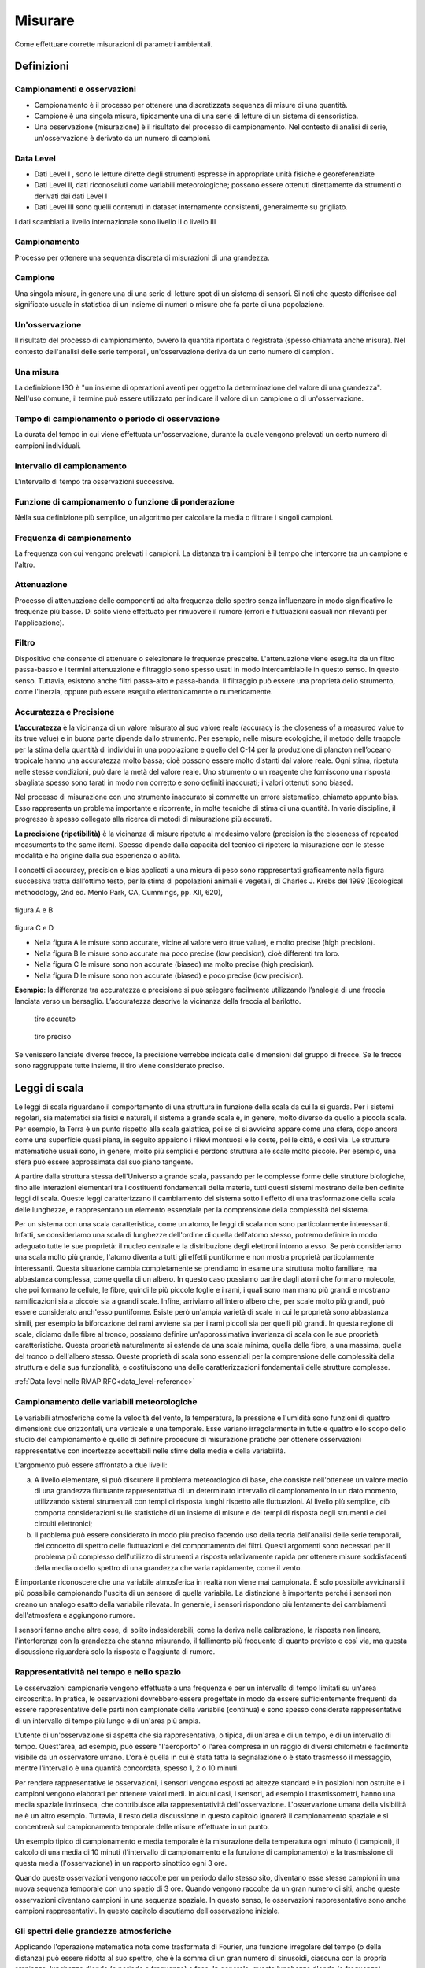 Misurare
++++++++

Come effettuare corrette misurazioni di parametri ambientali.


Definizioni
===========

Campionamenti e osservazioni
----------------------------

- Campionamento è il processo per ottenere una discretizzata sequenza
  di misure di una quantità.

- Campione è una singola misura, tipicamente una di una serie di
  letture di un sistema di sensoristica.


- Una osservazione (misurazione) è il risultato del processo di
  campionamento. Nel contesto di analisi di serie, un'osservazione è
  derivato da un numero di campioni.

Data Level
----------

- Dati Level I , sono le letture dirette degli strumenti espresse in
  appropriate unità fisiche e georeferenziate

- Dati Level II, dati riconosciuti come variabili meteorologiche;
  possono essere ottenuti direttamente da strumenti o derivati dai
  dati Level I

- Dati Level III sono quelli contenuti in dataset internamente
  consistenti, generalmente su grigliato.
   
I dati scambiati a livello internazionale sono livello II o livello III


Campionamento
-------------

Processo per ottenere una sequenza discreta di misurazioni di una
grandezza.


Campione
--------

Una singola misura, in genere una di una serie di letture spot di un
sistema di sensori. Si noti che questo differisce dal significato
usuale in statistica di un insieme di numeri o misure che fa parte di
una popolazione.

Un'osservazione
---------------

Il risultato del processo di campionamento, ovvero la quantità
riportata o registrata (spesso chiamata anche misura). Nel contesto
dell'analisi delle serie temporali, un'osservazione deriva da un certo
numero di campioni.

Una misura
----------

La definizione ISO è "un insieme di operazioni aventi per oggetto la
determinazione del valore di una grandezza". Nell'uso comune, il
termine può essere utilizzato per indicare il valore di un campione o
di un'osservazione.

Tempo di campionamento o periodo di osservazione
------------------------------------------------

La durata del tempo in cui viene effettuata un'osservazione, durante
la quale vengono prelevati un certo numero di campioni individuali.

Intervallo di campionamento
---------------------------

L'intervallo di tempo tra osservazioni successive.

Funzione di campionamento o funzione di ponderazione
----------------------------------------------------

Nella sua definizione più semplice, un algoritmo per calcolare la
media o filtrare i singoli campioni.

Frequenza di campionamento
--------------------------

La frequenza con cui vengono prelevati i campioni. La distanza tra i
campioni è il tempo che intercorre tra un campione e l'altro.

Attenuazione
------------

Processo di attenuazione delle componenti ad alta frequenza dello
spettro senza influenzare in modo significativo le frequenze più
basse. Di solito viene effettuato per rimuovere il rumore (errori e
fluttuazioni casuali non rilevanti per l'applicazione).

Filtro
------

Dispositivo che consente di attenuare o selezionare le frequenze
prescelte. L'attenuazione viene eseguita da un filtro passa-basso e i
termini attenuazione e filtraggio sono spesso usati in modo
intercambiabile in questo senso. In questo senso. Tuttavia, esistono
anche filtri passa-alto e passa-banda. Il filtraggio può essere una
proprietà dello strumento, come l'inerzia, oppure può essere eseguito
elettronicamente o numericamente.

Accuratezza e Precisione
------------------------

**L’accuratezza** è la vicinanza di un valore misurato al suo valore reale
(accuracy is the closeness of a measured value to its true value) e in
buona parte dipende dallo strumento. Per esempio, nelle misure
ecologiche, il metodo delle trappole per la stima della quantità di
individui in una popolazione e quello del C-14 per la produzione di
plancton nell’oceano tropicale hanno una accuratezza molto bassa; cioè
possono essere molto distanti dal valore reale. Ogni stima, ripetuta
nelle stesse condizioni, può dare la metà del valore reale. Uno
strumento o un reagente che forniscono una risposta sbagliata spesso
sono tarati in modo non corretto e sono definiti inaccurati; i valori
ottenuti sono biased.

Nel processo di misurazione con uno strumento inaccurato si commette
un errore sistematico, chiamato appunto bias. Esso rappresenta un
problema importante e ricorrente, in molte tecniche di stima di una
quantità. In varie discipline, il progresso è spesso collegato alla
ricerca di metodi di misurazione più accurati.

**La precisione (ripetibilità)** è la vicinanza di misure ripetute al medesimo valore (precision is the closeness of repeated measuments to the same item). Spesso dipende dalla capacità del tecnico di ripetere la misurazione con le stesse modalità e ha origine  dalla sua esperienza o abilità.

I concetti di accuracy, precision e bias applicati a una misura di
peso sono rappresentati graficamente nella figura successiva tratta
dall’ottimo testo, per la stima di popolazioni animali e vegetali, di
Charles J. Krebs del 1999 (Ecological methodology, 2nd ed. Menlo Park,
CA, Cummings, pp. XII, 620),

.. figure :: image119.gif 

figura A e B

.. figure :: image120.gif 

figura C e D

* Nella figura A le misure sono accurate, vicine al valore vero (true
  value), e molto precise (high precision).

* Nella figura B le misure sono accurate ma poco precise (low
  precision), cioè differenti tra loro.

* Nella figura C le misure sono non accurate (biased) ma molto precise
  (high precision).

* Nella figura D le misure sono non accurate (biased) e poco
  precise (low precision).

**Esempio**: la differenza tra accuratezza e precisione si può
spiegare facilmente utilizzando l’analogia di una freccia lanciata
verso un bersaglio.  L’accuratezza descrive la vicinanza della freccia
al barilotto.

.. figure ::   sensor-precision-example1.png
   :scale: 30 %

   tiro accurato
   
.. figure :: sensor-accuracy-example1.webp
   :scale: 30 %

   tiro preciso


Se venissero lanciate diverse frecce, la precisione verrebbe indicata
dalle dimensioni del gruppo di frecce.  Se le frecce sono raggruppate
tutte insieme, il tiro viene considerato preciso.


Leggi di scala
==============

Le leggi di scala riguardano il comportamento di una struttura in
funzione della scala da cui la si guarda. Per i sistemi regolari, sia
matematici sia fisici e naturali, il sistema a grande scala è, in
genere, molto diverso da quello a piccola scala. Per esempio, la Terra
è un punto rispetto alla scala galattica, poi se ci si avvicina appare
come una sfera, dopo ancora come una superficie quasi piana, in
seguito appaiono i rilievi montuosi e le coste, poi le città, e così
via. Le strutture matematiche usuali sono, in genere, molto più
semplici e perdono struttura alle scale molto piccole. Per esempio,
una sfera può essere approssimata dal suo piano tangente.

A partire dalla struttura stessa dell'Universo a grande scala,
passando per le complesse forme delle strutture biologiche, fino alle
interazioni elementari tra i costituenti fondamentali della materia,
tutti questi sistemi mostrano delle ben definite leggi di
scala. Queste leggi caratterizzano il cambiamento del sistema sotto
l'effetto di una trasformazione della scala delle lunghezze, e
rappresentano un elemento essenziale per la comprensione della
complessità del sistema.

Per un sistema con una scala caratteristica, come un atomo, le leggi
di scala non sono particolarmente interessanti. Infatti, se
consideriamo una scala di lunghezze dell'ordine di quella dell'atomo
stesso, potremo definire in modo adeguato tutte le sue proprietà: il
nucleo centrale e la distribuzione degli elettroni intorno a esso. Se
però consideriamo una scala molto più grande, l'atomo diventa a tutti
gli effetti puntiforme e non mostra proprietà particolarmente
interessanti. Questa situazione cambia completamente se prendiamo in
esame una struttura molto familiare, ma abbastanza complessa, come
quella di un albero. In questo caso possiamo partire dagli atomi che
formano molecole, che poi formano le cellule, le fibre, quindi le più
piccole foglie e i rami, i quali sono man mano più grandi e mostrano
ramificazioni sia a piccole sia a grandi scale. Infine, arriviamo
all'intero albero che, per scale molto più grandi, può essere
considerato anch'esso puntiforme. Esiste però un'ampia varietà di
scale in cui le proprietà sono abbastanza simili, per esempio la
biforcazione dei rami avviene sia per i rami piccoli sia per quelli
più grandi. In questa regione di scale, diciamo dalle fibre al tronco,
possiamo definire un'approssimativa invarianza di scala con le sue
proprietà caratteristiche. Questa proprietà naturalmente si estende da
una scala minima, quella delle fibre, a una massima, quella del tronco
o dell'albero stesso. Queste proprietà di scala sono essenziali per la
comprensione delle complessità della struttura e della sua
funzionalità, e costituiscono una delle caratterizzazioni fondamentali
delle strutture complesse.

:ref:`Data level nelle RMAP RFC<data_level-reference>`


Campionamento delle variabili meteorologiche
--------------------------------------------

Le variabili atmosferiche come la velocità del vento, la temperatura,
la pressione e l'umidità sono funzioni di quattro dimensioni: due
orizzontali, una verticale e una temporale. Esse variano
irregolarmente in tutte e quattro e lo scopo dello studio del
campionamento è quello di definire procedure di misurazione pratiche
per ottenere osservazioni rappresentative con incertezze accettabili
nelle stime della media e della variabilità.

L'argomento può essere affrontato a due livelli:

a) A livello elementare, si può discutere il problema meteorologico di
   base, che consiste nell'ottenere un valore medio di una grandezza
   fluttuante rappresentativa di un determinato intervallo di
   campionamento in un dato momento, utilizzando sistemi strumentali
   con tempi di risposta lunghi rispetto alle fluttuazioni. Al livello
   più semplice, ciò comporta considerazioni sulle statistiche di
   un insieme di misure e dei tempi di risposta degli strumenti e dei
   circuiti elettronici;

b) Il problema può essere considerato in modo più preciso facendo uso
   della teoria dell'analisi delle serie temporali, del concetto di
   spettro delle fluttuazioni e del comportamento dei filtri. Questi
   argomenti sono necessari per il problema più complesso
   dell'utilizzo di strumenti a risposta relativamente rapida per
   ottenere misure soddisfacenti della media o dello spettro di una
   grandezza che varia rapidamente, come il vento.

È importante riconoscere che una variabile atmosferica in realtà non
viene mai campionata. È solo possibile avvicinarsi il più possibile
campionando l'uscita di un sensore di quella variabile.  La
distinzione è importante perché i sensori non creano un analogo esatto
della variabile rilevata.  In generale, i sensori rispondono più
lentamente dei cambiamenti dell'atmosfera e aggiungono rumore.

I sensori fanno anche altre cose, di solito indesiderabili, come la
deriva nella calibrazione, la risposta non lineare, l'interferenza con
la grandezza che stanno misurando, il fallimento più frequente di
quanto previsto e così via, ma questa discussione riguarderà solo la
risposta e l'aggiunta di rumore.



Rappresentatività nel tempo e nello spazio
------------------------------------------

Le osservazioni campionarie vengono effettuate a una frequenza e per
un intervallo di tempo limitati su un'area circoscritta. In pratica,
le osservazioni dovrebbero essere progettate in modo da essere
sufficientemente frequenti da essere rappresentative delle parti non
campionate della variabile (continua) e sono spesso considerate
rappresentative di un intervallo di tempo più lungo e di un'area più
ampia.

L'utente di un'osservazione si aspetta che sia rappresentativa, o
tipica, di un'area e di un tempo, e di un intervallo di
tempo. Quest'area, ad esempio, può essere "l'aeroporto" o l'area
compresa in un raggio di diversi chilometri e facilmente visibile da
un osservatore umano. L'ora è quella in cui è stata fatta la
segnalazione o è stato trasmesso il messaggio, mentre l'intervallo è
una quantità concordata, spesso 1, 2 o 10 minuti.

Per rendere rappresentative le osservazioni, i sensori vengono esposti
ad altezze standard e in posizioni non ostruite e i campioni vengono
elaborati per ottenere valori medi. In alcuni casi, i sensori, ad
esempio i trasmissometri, hanno una media spaziale intrinseca, che
contribuisce alla rappresentatività dell'osservazione. L'osservazione
umana della visibilità ne è un altro esempio. Tuttavia, il resto della
discussione in questo capitolo ignorerà il campionamento spaziale e si
concentrerà sul campionamento temporale delle misure effettuate in un
punto.

Un esempio tipico di campionamento e media temporale è la misurazione
della temperatura ogni minuto (i campioni), il calcolo di una media di
10 minuti (l'intervallo di campionamento e la funzione di
campionamento) e la trasmissione di questa media (l'osservazione) in
un rapporto sinottico ogni 3 ore.

Quando queste osservazioni vengono raccolte per un periodo dallo
stesso sito, diventano esse stesse campioni in una nuova sequenza
temporale con uno spazio di 3 ore. Quando vengono raccolte da un gran
numero di siti, anche queste osservazioni diventano campioni in una
sequenza spaziale. In questo senso, le osservazioni rappresentative
sono anche campioni rappresentativi. In questo capitolo discutiamo
dell'osservazione iniziale.


Gli spettri delle grandezze atmosferiche
----------------------------------------

Applicando l'operazione matematica nota come trasformata di Fourier,
una funzione irregolare del tempo (o della distanza) può essere
ridotta al suo spettro, che è la somma di un gran numero di sinusoidi,
ciascuna con la propria ampiezza, lunghezza d'onda (o periodo o
frequenza) e fase. In generale, queste lunghezze d'onda (o frequenze)
definiscono "scale" o "scale di moto" dell'atmosfera.

La gamma di queste scale è limitata nell'atmosfera. A un estremo dello
spettro, le scale orizzontali non possono superare la circonferenza
della Terra o circa 40 000 km. Per scopi meteorologici, le scale
verticali non superano le poche decine di chilometri. Nella dimensione
temporale, invece, le scale più lunghe sono quelle climatologiche e,
in linea di principio, non hanno limiti, ma in pratica il periodo più
lungo non supera la lunghezza dei record. All'estremità breve, la
dissipazione viscosa dell'energia turbolenta in calore stabilisce un
limite inferiore. Vicino alla superficie della Terra, questo limite si
trova a una lunghezza d'onda di pochi centimetri e aumenta con
l'altezza fino a pochi metri nella stratosfera. Nella dimensione
temporale, queste lunghezze d'onda corrispondono a frequenze di decine
di hertz. È corretto dire che le variabili atmosferiche hanno una
larghezza di banda limitata.

La Figura 2.1 è una rappresentazione schematica dello spettro di una
grandezza meteorologica come il vento, misurato in una particolare
stazione e in un determinato momento.

L'ordinata, comunemente chiamata energia o densità spettrale, è legata
alla varianza delle fluttuazioni del vento ad ogni frequenza n. Lo
spettro della Figura 2.1 ha un minimo di energia alla mesoscala
intorno a un ciclo all'ora, tra picchi nella scala sinottica intorno a
un ciclo ogni quattro giorni e nella microscala intorno a un ciclo al
minuto. Le lunghezze d'onda più piccole sono di pochi centimetri e le
frequenze più grandi sono di decine di hertz.

.. image :: A_typical_spectrum_of_a_meteorological_quantity.png


Errore standard
---------------

Derivato da un'opera di:
Andrea Minini - email: info@andreaminini.com - PEC andreaminini@pec.it

licenza CC BY 4.0 Attribution 4.0 International
https://creativecommons.org/licenses/by/4.0/

L'errore standard ex rappresenta la deviazione standard della media
campionaria, ovvero quanto ci si aspetta che la media E(X) calcolata
su un campione X differisca dalla vera media μ della popolazione.

L'errore standard è dato dalla formula:

.. math ::
  e_{x}=\frac{\sigma}{\sqrt{n}}

Dove:

* σ è la deviazione standard della popolazione, cioè una misura della
  dispersione dei dati nella popolazione.

* n è la dimensione del campione, cioè il numero di osservazioni
  raccolte dal campione.

Se la media campionaria è E(X), allora si posso ragionevolmente
affermare che la media della popolazione μ si trova
approssimativamente all'interno dell'intervallo

E(X)±ex

Dalla formula

.. math ::
   e_{x}=\frac{\sigma}{\sqrt{n}}

deduco che all'aumentare della dimensione del campione n l'errore
standard diminuisce.

Questo avviene perché con campioni più grandi la media campionaria
tende a essere più vicina alla media reale della popolazione.

**Stima**

La deviazione standard σ della popolazione campionata è raramente
nota. Pertanto, l'errore standard della media viene solitamente
stimato sostituendo σ con la deviazione standard σx del campione:

.. math ::
   e_{x}\sim \frac{\sigma_{x}}{\sqrt{n}}


Esempio di campionamento
------------------------

Questo un esempio di campionamento di temperatura con la retta di
regressione lineare:

.. image :: turbolenza_temperature.png

come ordine di grandezza si deduce che campionando ogni 30 secondi
l'errore sulla temperatura media oraria è dell'ordine di grandezza del
decimo di grado con campionamneti ogni 30 secondi

.. math ::
   0.09 = \frac{1}{\sqrt{120}}

Qui alcune considerazioni sulla costante di tempo:
https://www.unirc.it/documentazione/materiale_didattico/597_2011_289_11765.pdf




Taratura e calibrazione
=======================

la taratura è un'operazione che permette di definire le
caratteristiche metrologiche di uno strumento, allo scopo di definirne
la precisione; la calibrazione ha come obiettivo quello di rendere lo
strumento più accurato e spesso, conseguentemente, migliorarne la
precisione

La taratura
-----------

La taratura può essere usata per la determinazione delle
caratteristiche metrologiche dello strumento (es. accuratezza,
ripetibilità, riproducibilità, linearità, ecc.) necessari per
definirne la funzionalità, o per verificarne la rispondenza a dei
requisiti. Inoltre permette di sapere qual è la variazione del valore
della grandezza.

La calibrazione
---------------

L'insieme di operazioni svolte su un sistema di misura, affinché esso
fornisca indicazioni prescritte in corrispondenza di determinati
valori di una grandezza da sottoporre a misurazione

Metodologia
-----------

A confronto, dove una medesima grandezza viene contemporaneamente
letta dallo strumento in calibrazione e da quello campione; a
sostituzione, dove il campione genera direttamente la grandezza di
riferimento che viene fatta misurare allo strumento in calibrazione;


Criteri generali per la scelta del sito
=======================================

La stazione meteorologica deve sorgere in un luogo piano e libero,
possibilmente il suolo deve essere coperto da un tappeto erboso da cui
vanno eliminate erbacce e cespugli. Il taglio della copertura erbosa
deve essere frequente in modo da tenere l'erba uniformemente bassa;
l'erba tagliata deve essere asportata per evitare l'effetto pacciamante
della stessa e le conseguenti modificazioni del regime di temperatura ed
umidità del terreno. E' sempre sconsigliabile lastricare di cemento o
asfaltare o coprire con pietre o ghiaia il terreno del sito; in tale
condizione infatti il calore riverberato altera di diversi gradi la
temperatura dell'aria falsando le misure. Se non vi fossero altre
possibilità , in caso di montaggio su terrazzo si consiglia di
predisporre sotto la capannina un ampio riquadro di terreno inerbito
contenuto in apposito recipiente . Il parco strumenti dovrebbe situarsi
ad una distanza minima pari 4 – 8 volte l'altezza degli ostacoli
esistenti (alberi, siepi, edifici, muri etc.). Non devono esistere
ostacoli che creino ombra ; brevi periodo di ombreggiamento al sorgere
ed al tramontare del sole. La stazione ideale deve essere posta in un
luogo realmente rappresentativo delle condizioni naturali della regione
agricola o urbana considerata, ma non sempre nella ricerca dei siti per
stazioni meteo ambientali è possibile raggiungere il completo rispetto
di queste condizioni. In queste condizioni è consigliabile ricercare le
migliori condizioni possibili avendo l'accortezza di documentare
dettagliatamente le particolarità della collocazione della
strumentazione


Temperatura e umidità
=====================

SHIELDS
-------

La capannina meteorologica
..........................

La capannina solitamente di legno (scarsa conducibilità termica) e
colorata con vernice bianca riflettente (minima assorbimento di
radiazione); inoltre è realizzata in modo da garantire la circolazione
dell'aria all'interno. Per evitare l'effetto della radiazione infrarossa
emessa dal terreno, la capannina deve avere sulla base inferiore una
doppia schermatura. La disposizione della capannina, con la porta
disposta verso nord, evita che l'insolazione diretta penetri fino ai
sensori di temperatura durante l'osservazione / manutenzione.

Istruzioni per la costruzione di una capannina meteorologica
............................................................

The instrument shelter should be constructed of approximately 2 cm thick
White Pine or similar wood and painted white, inside and out. A lock
should be installed to prevent tampering with the instruments. Mounting
blocks should be installed on the interior to insure that the max/min
thermometer does not touch the back wall. The parts should be screwed
together or glued and nailed. The plans are specified in metric units.
Therefore, you may need to make minor adjustments to dimensions
depending on the local standard dimensions of wood in your region. It is
easier to purchase prefabricated louvered panels, and they are usually
available for purchase. The primary criteria for constructing louvres is
that they provide for ventilation of the instrument shelter while
preventing sunlight and rain from entering directly. To prevent sunlight
from entering the shelter we suggest that each louvre slat overlap
slightly with adjacent slats. See Figure AT-IC-1.

.. image :: misure-000.png

There should also be a
gap between slats of approximately 1 cm, and the slat angle should be
roughly 50-60 degrees from horizontal. For shelter mounting
instructions, see image:

.. image :: misure-001.png

Radiation Shield
................

A radiation shield or screen should be designed to provide an enclosure
with an internal temperature that is both uniform and the same as that
of the outside air. It should completely surround the thermometers and
exclude radiant heat, precipitation and other phenomena that might
influence the measurement. Screens with forced ventilation, in which air
is drawn over the thermometer element by a fan, may help to avoid biases
when the microclimate inside the screen deviates from the surrounding
air mass. Such a deviation only occurs when the natural wind speed is
very low (< 1 m s–1). When such artificial ventilation is used, care
should be taken to prevent the deposition of aerosols and rain droplets
on the sensor which decrease its temperature towards the wet-bulb
temperature. As a shield material, highly polished, non-oxidized metal
is favourable because of its high reflectivity and low heat absorption.
Nevertheless, thermally insulating plastic-based material is preferable
because of its simple maintenance requirements. Thermally insulating
material must be used if the system relies on natural ventilation.

Louvred screens
...............

Most of the numerous varieties of louvred screen rely on natural
ventilation. The walls of such a screen should preferably be
double-louvred and the floor should be made of staggered boards, but
other types of construction may be found to meet the above requirements.
The roof should be doublelayered, with provisions for ventilation of the
space between the two layers. In cold climates, owing to the high
reflectivity of snow (up to 88 per cent), the screen should also have a
double floor. At the same time, however, the floor should easily drop or
tilt so that any snow entering the screen during a storm can be removed.
The size and construction of the screen should be such that it keeps the
heat capacity as low as practicable and allows ample space between the
instruments and the walls. The latter feature excludes all possibility
of direct contact between the thermometer sensing elements and the
walls, and is particularly important in the tropics where insolation may
heat the sides to the extent that an appreciable temperature gradient is
caused in the screen. Direct contact between the sensing elements and
the thermometer mounting should also be avoided. The screen should be
painted both inside and outside with white, non-hygroscopic paint. When
double walls are provided, the layer of air between them serves to
reduce the amount of heat that would otherwise be conducted from the
outer wall to the inner enclosure, especially in strong sunshine. When
the wind is appreciable, the air between the walls is changed
continually so that the conduction of heat inwards from the outer walls
is further decreased. The free circulation of air throughout the screen
helps the temperature of the inner wall adapt to ambient air changes. In
this way, the influence of the inner wall upon the temperature of the
thermometer is reduced. Also, the free circulation of air within the
screen enables the thermometer to follow the ambient air changes more
quickly than if radiative exchanges alone were operative. However, the
air circulating through the screen spends a finite time in contact with
the outer walls and may have its temperature altered thereby. This
effect becomes appreciable when the wind is light and the temperature of
the outer wall is markedly different from the air temperature. Thus, the
temperature of the air in a screen can be expected to be higher than the
true air temperature on a day

Temperatura dell'aria
---------------------

Definition
..........

WMO (1992) defines temperature as a physical quantity characterizing the
mean random motion of molecules in a physical body. Temperature is
characterized by the behaviour whereby two bodies in thermal contact
tend to an equal temperature. Thus, temperature represents the
thermodynamic state of a body, and its value is determined by the
direction of the net flow of heat between two bodies. WMO defines air
temperature as “the temperature indicated by a thermometer exposed to
the air in a place sheltered from direct solar radiation”.

* Measurement Units and scales: Kelvin
* Range: 233.15 K / 323.15 K
* Resolution: 0.1 K
* Uncertainty: 0.5 K
* time constant: 20s
* Sampling: 1Hz
* Output observation Averaging time: 60s

Collocazione degli strumenti
............................

I sensori di temperatura vengono racchiusi entro involucri che
proteggono dalla radiazione diretta, generalmente ventilati anche in
modo artificiale dalle cui prestazione dipende in gran parte il
rendimento dei sensori stessi. L'altezza del sensore dal terreno deve
essere compresa tra 180 cm e 200 cm.

Umidità dell'aria
-----------------

.. _definition-1:

Definition
..........

The simple definitions of the most frequently used quantities in
humidity measurements are as follows:

-  Dewpoint temperature Td: The temperature at which moist air saturated
      with respect to water at a given pressure has a saturation mixing
      ratio equal

to the given mixing ratio;

-  Relative humidity U: The ratio in per cent of the observed vapour
      pressure to the saturation vapour pressure with respect to water
      at the same temperature and pressure;

.. _measurement-units-and-scales-1:

Measurement Units and scales
............................

+-----------------------------------------------+----------------------+
| Dew Point Temperature                         | Kelvin               |
+-----------------------------------------------+----------------------+
| Relative Humidity                             | percent %            |
+-----------------------------------------------+----------------------+

.. _range-1:

Range
.....

+-------------------------------------+--------------------------------+
| Dew Point Temperature               | 233.15 K / 303.15 K            |
+-------------------------------------+--------------------------------+
| Relative Humidity                   | 0 - 100                        |
+-------------------------------------+--------------------------------+

.. _resolution-1:

Resolution
..........

+------------------------------------------------------+---------------+
| Dew Point Temperature                                | 0.1 K         |
+------------------------------------------------------+---------------+
| Relative Humidity                                    | 2%            |
+------------------------------------------------------+---------------+

.. _uncertainty-1:

Uncertainty
...........

+------------------------------------------------------+---------------+
| Dew Point Temperature                                | 0.5 K         |
+------------------------------------------------------+---------------+
| Relative Humidity                                    | 5%            |
+------------------------------------------------------+---------------+

.. _time-constant-1:

time constant
.............

+--------------------------------------------------------+-------------+
| Dew Point Temperature                                  | 20 s        |
+--------------------------------------------------------+-------------+
| Relative Humidity                                      | 40 s        |
+--------------------------------------------------------+-------------+

.. _sampling-1:

Sampling
........

10 Hz

.. _output-observation-averaging-time-1:

Output observation Averaging time
.................................

60 s

.. _collocazione-degli-strumenti-1:

Collocazione degli strumenti
............................

I sensori di umidità vengono racchiusi entro involucri che proteggono
dalla radiazione diretta, generalmente ventilati anche in modo
artificiale dalle cui prestazione dipende in gran parte il rendimento
dei sensori stessi. L'altezza del sensore dal terreno deve essere
compresa tra 180 cm e 200 cm.



Osservazioni manuali
====================

All'interno del progetto RMAP vengono archiviate misure manuali delle
seguenti grandezze:

*    altezza del manto nevoso (total snow depth)
*    visibilità (visibility)
*    tempo presente (current weather)

nel seguito viene data una descrizione della metodologia da seguire
per produrre misure corrette di tali grandezze.

Altezza del manto nevoso (total snow depth)
-------------------------------------------

Quando fare la misura
.....................

L'altezza totale del manto nevoso va fatta in due casi:

* In presenza di manto nevoso (che verrà misurato in cm)
* Quando è stata prevista una nevicata in un intorno del punto di
  osservazione, ma nel punto di osservazione non è presente manto
  nevoso (misura pari a 0 cm)

La misurazione di altezza nulla del manto è stata introdotta
recentemente nei disciplinari WMO per distinguere il dato mancante
dall'assenza di manto nevoso. In precedenza infatti il dato mancante
veniva considerato automaticamente come indicativo di assenza del
manto, introducendo un elemento di ambiguità che in alcuni casi ha
portato ad errori di valutazione dell'estensione del manto
nevoso. Questo errore in alcuni casi si è propagato su tutti i
prodotti osservativi a valle fino ad alterare le analisi globali di
ECMWF.

Collocazione del sito di misura
...............................

Il sito di misura deve consistere di una superficie piana regolare non
soggetta ad accumuli anomali rispetto all'area circostante. Il sito
quindi deve essere sufficientemente lontano da alberi, edifici, zone
di passaggio. In particolare la distanza da ostacoli rilevanti, come
edifici o alberi, dovrebbe essere pari al doppio dell'altezza degli
ostacoli stessi.

In genere viene consigliata la collocazione sul sito di misura di una
tavoletta di legno o compensato levigata e di colore bianco, di circa
mezzo metro di lato, simile a quella nella seguente figura e detta
Tavoletta Nivometrica. La tavoletta deve essere posta al livello del
terreno.

.. image:: Tavoletta.png

In assenza di tale strumento, la misura si può fare su una qualsiasi
superficie piana, possibilmente non metallica e non di colore
scuro. Si sconsiglia la misura su un prato, dal momento che la
presenza di erba sotto la neve può alterare la misura della altezza
totale del manto nevoso.

In generale nel caso non si usi la tavoletta, si consiglia di fare più
misure del manto nevoso in più punti nel raggio di qualche metro e di
ottenere così il valore della misura finale come media dei
campionamenti.


Strumenti di misura
...................

La misura del manto nevoso va fatta utilizzando un righello rigido di
lunghezza sufficiente o, meglio ancora, un metro ripiegabile di legno
o di plastica, tipicamente utilizzato nei cantieri o dai falegnami,
simile a quello in figura.

.. image:: Metro_ripiegabile.jpg

Come fare la misura
...................

Quando si fa la misura bisogna seguire le seguenti procedure:

* fare attenzione che il righello sia sempre in posizione
  perpendicolare al piano di misura
* rilevare la misura ponendo sempre gli occhi più vicini possibili al
  punto di misura, così da evitare errori di parallasse (vedi figura
  nel seguito).

.. image::  Errore_parallasse_si.png
.. image::  Errore_parallasse_no.png

Visibilità
----------

La misura di visibilità va fatta possibilmente individuando una serie
di oggetti o ostacoli (case gruppi di alberi, cartelli stradali,
ecc...) a distanza nota dall'osservatore. L'osservazione va semper
fatta all'aperto, mai attraverso i vetri di una finestra o di una
vetrina e senza usare di strumenti ottici (binocoli, telescopi, o
simili). L'osservatore dovrebbe essere posto ad una altezza normale
dal suolo (1.5 m circa) e non in cima a torri o balconi. La visibilità
dovrebbe essere rilevata in diverse direzioni. Il valore più basso tra
queli rilevati rappresenta la misura finale di visibilità.

Tempo presente
--------------

Quando si seleziona il tipo di "Tempo presente" bisogna procedere alla
selezione di una voce tra quelle riportate nell'elenco. L'elenco è
ordinato in base all'intensità e quindi alla rilevanza del fenomeno
osservato: fenomeni più intensi o più rilevanti sono più in basso
nell'elenco. Man mano ci si sposta in alto nell'elenco, si trovano
eventi meno rilevanti. L'osservatore dovrà selezionare l'evento
osservato partendo dal basso e potrà inserirne uno solo. Utilizzando
questa procedura, inserirà automaticamente l'evento più significativo.

**Tabella tempo presente**

+--------+---------------------------------------------------------------------------------------+
| Codice | Descrizione                                                                           |
+========+=======================================================================================+
| 100    | Nessun fenomeno significativo osservato                                               |
+--------+---------------------------------------------------------------------------------------+
| 101    | Nubi generalmente in dissolvimento o con sviluppo in riduzione durante l'ultima ora   |
+--------+---------------------------------------------------------------------------------------+
| 102    | Stato del cielo generalmente invariato durante l'ultima ora                           |
+--------+---------------------------------------------------------------------------------------+
| 103    | Nubi generalmente in formazione o sviluppo durante l'ultima ora                       |
+--------+---------------------------------------------------------------------------------------+
| 112    | Fulmini in lontananza                                                                 |
+--------+---------------------------------------------------------------------------------------+
| 110    | Foschia (1000m < visibilita' < 10Km)                                                  |
+--------+---------------------------------------------------------------------------------------+
| 127    | Neve o sabbia sollevata o trasportata dal vento                                       |
+--------+---------------------------------------------------------------------------------------+
| 130    | Nebbia (visibilita' < 1000m)                                                          |
+--------+---------------------------------------------------------------------------------------+
| 150    | Pioviggine (non congelantesi)                                                         |
+--------+---------------------------------------------------------------------------------------+
| 155    | Pioviggine congelantesi al suolo (moderata)                                           |
+--------+---------------------------------------------------------------------------------------+
| 160    | Pioggia (non congelantesi)                                                            |
+--------+---------------------------------------------------------------------------------------+
| 165    | Pioggia congelantesi al suolo (moderata)                                              |
+--------+---------------------------------------------------------------------------------------+
| 167    | Pioggia (o pioviggine) mista a neve, debole                                           |
+--------+---------------------------------------------------------------------------------------+
| 168    | Pioggia (o pioviggine) mista a neve, moderata o intensa                               |
+--------+---------------------------------------------------------------------------------------+
| 171    | Neve, debole                                                                          |
+--------+---------------------------------------------------------------------------------------+
| 172    | Neve, moderata                                                                        |
+--------+---------------------------------------------------------------------------------------+
| 173    | Neve, forte                                                                           |
+--------+---------------------------------------------------------------------------------------+
| 174    | Palline di ghiaccio, debole                                                           |
+--------+---------------------------------------------------------------------------------------+
| 175    | Palline di ghiaccio, moderata                                                         |
+--------+---------------------------------------------------------------------------------------+
| 176    | Palline di ghiaccio, forte                                                            |
+--------+---------------------------------------------------------------------------------------+
| 177    | Granelli di neve                                                                      |
+--------+---------------------------------------------------------------------------------------+
| 178    | Cristalli di ghiaccio                                                                 |
+--------+---------------------------------------------------------------------------------------+
| 184    | Rovesci di pioggia o pioggia intermittente,violenta                                   |
+--------+---------------------------------------------------------------------------------------+
| 185    | Rovesci di neve o neve intermittente, debole                                          |
+--------+---------------------------------------------------------------------------------------+
| 186    | Rovesci di neve o neve intermittente, moderata                                        |
+--------+---------------------------------------------------------------------------------------+
| 187    | Rovesci di neve o neve intermittente, forte                                           |
+--------+---------------------------------------------------------------------------------------+
| 191    | Temporale, debole o moderato, senza precipitazione                                    |
+--------+---------------------------------------------------------------------------------------+
| 192    | Temporale, debole o moderato, con rovesci di pioggia e/o neve                         |
+--------+---------------------------------------------------------------------------------------+
| 193    | Temporale, debole o moderato, con grandine                                            |
+--------+---------------------------------------------------------------------------------------+
| 194    | Temporale, forte, senza precipitazione                                                |
+--------+---------------------------------------------------------------------------------------+
| 195    | Temporale, forte, con rovesci di pioggia e/o neve                                     |
+--------+---------------------------------------------------------------------------------------+
| 196    | Temporale, forte, con grandine                                                        |
+--------+---------------------------------------------------------------------------------------+
| 199    | Tromba d'aria (Tornado)                                                               |
+--------+---------------------------------------------------------------------------------------+
